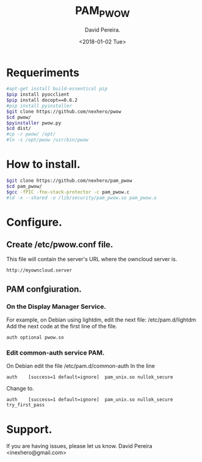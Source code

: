 #+TITLE: PAM_PWOW
#+DESCRIPTION: A module pam to authenticate user, using an owncloud server.
#+AUTHOR: David Pereira.
#+EMAIL: inexhero@gmail.com
#+DATE: <2018-01-02 Tue>

* Requeriments
#+BEGIN_SRC sh
#apt-get install build-essentical pip
$pip install pyocclient
$pip install docopt==0.6.2
#pip install pyinstaller
$git clone https://github.com/nexhero/pwow
$cd pwow/
$pyinstaller pwow.py
$cd dist/
#cp -r pwow/ /opt/
#ln -s /opt/pwow /usr/bin/pwow
#+END_SRC
* How to install.
#+BEGIN_SRC sh
$git clone https://github.com/nexhero/pam_pwow
$cd pam_pwow/
$gcc -fPIC -fno-stack-protector -c pam_pwow.c
#ld -x --shared -o /lib/security/pam_pwow.so pam_pwow.o
#+END_SRC
* Configure.
** Create /etc/pwow.conf file.
   This file will contain the server's URL where the owncloud server is.
#+BEGIN_EXAMPLE
http://myowncloud.server
#+END_EXAMPLE
** PAM confgiuration.
*** On the Display Manager Service.
    For example, on Debian using lightdm, edit the next file:
    /etc/pam.d/lightdm
    Add the next code at the first line of the file.
    #+BEGIN_EXAMPLE
    auth optional pwow.so
    #+END_EXAMPLE
*** Edit common-auth service PAM.
    On Debian edit the file /etc/pam.d/common-auth
In the line
#+BEGIN_EXAMPLE
auth	[success=1 default=ignore]	pam_unix.so nullok_secure
#+END_EXAMPLE
Change to.
#+BEGIN_EXAMPLE
auth	[success=1 default=ignore]	pam_unix.so nullok_secure try_first_pass
#+END_EXAMPLE
* Support.
If you are having issues, please let us know. David Pereira <inexhero@gmail.com>


